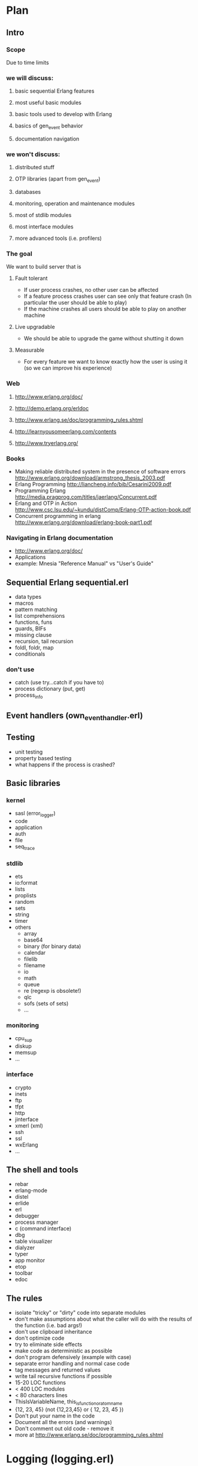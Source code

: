 # -*- org -*-

* Plan
** Intro
*** Scope
   Due to time limits
*** we will discuss:
**** basic sequential Erlang features
**** most useful basic modules
**** basic tools used to develop with Erlang
**** basics of gen_event behavior
**** documentation navigation
*** we won't discuss:
**** distributed stuff
**** OTP libraries (apart from gen_event)
**** databases
**** monitoring, operation and maintenance modules
**** most of stdlib modules
**** most interface modules
**** more advanced tools (i.e. profilers)
*** The goal
   We want to build server that is
**** Fault tolerant
     + If user process crashes, no other user can be affected
     + If a feature process crashes user can see only that feature
       crash (In particular the user should be able to play)
     + If the machine crashes all users should be able to play on
       another machine
**** Live upgradable
     + We should be able to upgrade the game without shutting it down
**** Measurable
     + For every feature we want to know exactly how the user is using
       it (so we can improve his experience)
*** Web
**** http://www.erlang.org/doc/
**** http://demo.erlang.org/erldoc
**** http://www.erlang.se/doc/programming_rules.shtml
**** http://learnyousomeerlang.com/contents
**** http://www.tryerlang.org/
*** Books
   - Making reliable distributed system in the presence of software errors
     http://www.erlang.org/download/armstrong_thesis_2003.pdf
   - Erlang Programming
     http://liancheng.info/bib/Cesarini2009.pdf
   - Programming Erlang
     http://media.pragprog.com/titles/jaerlang/Concurrent.pdf
   - Erlang and OTP in Action
     http://www.csc.lsu.edu/~kundu/distComp/Erlang-OTP-action-book.pdf
   - Concurrent programming in erlang
     http://www.erlang.org/download/erlang-book-part1.pdf
*** Navigating in Erlang documentation
   - http://www.erlang.org/doc/
   - Applications
   - example: Mnesia "Reference Manual" vs "User's Guide"
** Sequential Erlang *sequential.erl*
   - data types
   - macros
   - pattern matching
   - list comprehensions
   - functions, funs
   - guards, BIFs
   - missing clause
   - recursion, tail recursion
   - foldl, foldr, map
   - conditionals
*** don't use
   - catch (use try...catch if you have to)
   - process dictionary (put, get)
   - process_info
** Event handlers (own_event_handler.erl)
** Testing
   - unit testing
   - property based testing
   - what happens if the process is crashed?
** Basic libraries
*** kernel
   - sasl (error_logger)
   - code
   - application
   - auth
   - file
   - seq_trace
*** stdlib
   - ets
   - io:format
   - lists
   - proplists
   - random
   - sets
   - string
   - timer
   - others
     + array
     + base64
     + binary (for binary data)
     + calendar
     + filelib
     + filename
     + io
     + math
     + queue
     + re (regexp is obsolete!)
     + qlc
     + sofs (sets of sets)
     + ...
*** monitoring
    - cpu_sup
    - diskup
    - memsup
    - ...
*** interface
    - crypto
    - inets
    - ftp
    - tfpt
    - http
    - jinterface
    - xmerl (xml)
    - ssh
    - ssl
    - wxErlang
    - ...
** The shell and tools
   - rebar
   - erlang-mode
   - distel
   - erlide
   - erl
   - debugger
   - process manager
   - c (command interface)
   - dbg
   - table visualizer
   - dialyzer
   - typer
   - app monitor
   - etop
   - toolbar
   - edoc
** The rules
   - isolate "tricky" or "dirty" code into separate modules
   - don't make assumptions about what the caller will do with the
     results of the function (i.e. bad args!)
   - don't use clipboard inheritance
   - don't optimize code
   - try to eliminate side effects
   - make code as deterministic as possible
   - don't program defensively (example with case)
   - separate error handling and normal case code
   - tag messages and returned values
   - write tail recursive functions if possible
   - 15-20 LOC functions
   - < 400 LOC modules
   - < 80 characters lines
   - ThisIsVariableName, this_is_function_or_atom_name
   - {12, 23, 45} (not {12,23,45} or { 12, 23, 45 })
   - Don't put your name in the code
   - Document all the errors (and warnings)
   - Don't comment out old code - remove it
   - more at http://www.erlang.se/doc/programming_rules.shtml
* Logging (logging.erl)
